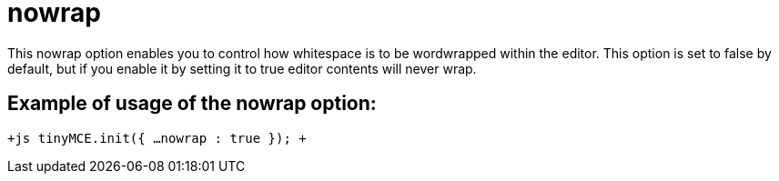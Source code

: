 = nowrap

This nowrap option enables you to control how whitespace is to be wordwrapped within the editor. This option is set to false by default, but if you enable it by setting it to true editor contents will never wrap.

[[example-of-usage-of-the-nowrap-option]]
== Example of usage of the nowrap option: 
anchor:exampleofusageofthenowrapoption[historical anchor]

`+js
tinyMCE.init({
  ...
  nowrap : true
});
+`
